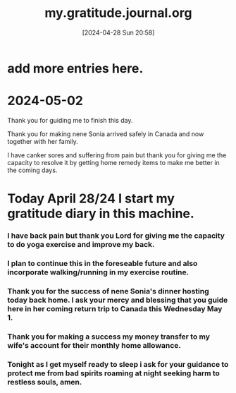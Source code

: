 #+title:      my.gratitude.journal.org
#+date:       [2024-04-28 Sun 20:58]
#+filetags:   :priv:
#+identifier: 20240428T205802

* add more entries here.

* 2024-05-02
***** Thank you for guiding me to finish this day.
***** Thank you for making nene Sonia arrived safely in Canada and now together with her family.
***** I have canker sores and suffering from pain but thank you for giving me the capacity to resolve it by getting home remedy items to make me better in the coming days.
* Today April 28/24 I start my gratitude diary in this machine.
*** I have back pain but thank you Lord for giving me the capacity to do yoga exercise and improve my back.
*** I plan to continue this in the foreseable future and also incorporate walking/running in my exercise routine.
*** Thank you for the success of nene Sonia's dinner hosting today back home. I ask your mercy and blessing that you guide here in her coming return trip to Canada this Wednesday May 1.
*** Thank you for making a success my money transfer to my wife's account for their monthly home allowance.
*** Tonight as I get myself ready to sleep i ask for your guidance to protect me from bad spirits roaming at night seeking harm to restless souls, amen.
